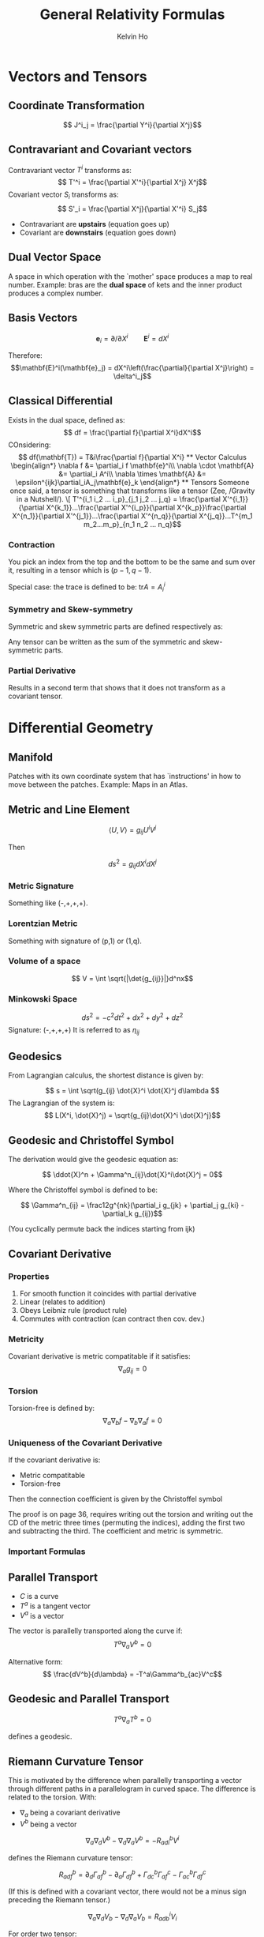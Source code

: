 #+TITLE: General Relativity Formulas
#+AUTHOR: Kelvin Ho


* Vectors and Tensors

** Coordinate Transformation
\[ J^i_j = \frac{\partial Y^i}{\partial X^j}\]

** Contravariant and Covariant vectors

Contravariant vector \(T^i\) transforms as:
\[ T'^i = \frac{\partial X'^i}{\partial X^j} X^j\]
Covariant vector \(S_i\) transforms as:
\[ S'_i = \frac{\partial X^j}{\partial X'^i} S_j\]

- Contravariant are *upstairs* (equation goes up)
- Covariant are *downstairs* (equation goes down)

** Dual Vector Space
A space in which operation with the `mother' space produces a map to real number. Example: bras are the *dual space* of kets and the inner product produces a complex number.

** Basis Vectors
\[ \mathbf{e}_i = \partial/\partial X^i \qquad \mathbf{E}^i = dX^i\]

Therefore:
\[\mathbf{E}^i(\mathbf{e}_j) = dX^i\left(\frac{\partial}{\partial X^j}\right) = \delta^i_j\]

** Classical Differential

Exists in the dual space, defined as:
\[ df = \frac{\partial f}{\partial X^i}dX^i\]
COnsidering:
\[ df(\mathbf{T}) = T&i\frac{\partial f}{\partial X^i}

** Vector Calculus
\begin{align*}
\nabla f &= \partial_i f \mathbf{e}^i\\
\nabla \cdot \mathbf{A} &= \partial_i A^i\\
\nabla \times \mathbf{A} &= \epsilon^{ijk}\partial_iA_j\mathbf{e}_k
\end{align*}

** Tensors
Someone once said, a tensor is something that transforms like a tensor (Zee, /Gravity in a Nutshell/). 

\[ T'^{i_1 i_2 ... i_p}_{j_1 j_2 ... j_q} = \frac{\partial X'^{i_1}}{\partial X^{k_1}}...\frac{\partial X'^{i_p}}{\partial X^{k_p}}\frac{\partial X^{n_1}}{\partial X'^{j_1}}...\frac{\partial X'^{n_q}}{\partial X^{j_q}}...T^{m_1 m_2...m_p}_{n_1 n_2 ... n_q}\]

*** Contraction
You pick an index from the top and the bottom to be the same and sum over it, resulting in a tensor which is \( (p-1,q-1)\). 

Special case: the trace is defined to be: \( \text{tr} A = A^i_i\)

*** Symmetry and Skew-symmetry

Symmetric and skew symmetric parts are defined respectively as:
\begin{align*}
T_{(ab)} &= \frac12 (T_{ab} + T_{ba})\\
T_{[ab]} &= \frac12 (T_{ab}-T_{ba})
\end{align*}
Any tensor can be written as the sum of the symmetric and skew-symmetric parts.

*** Partial Derivative

Results in a second term that shows that it does not transform as a covariant tensor.

* Differential Geometry

** Manifold

Patches with its own coordinate system that has `instructions' in how to move between the patches. Example: Maps in an Atlas.

** Metric and Line Element

\[ \langle U, V \rangle = g_{ij} U^i V^j\]

Then

\[ ds^2 = g_{ij}dX^idX^j\]

*** Metric Signature

Something like (-,+,+,+).

*** Lorentzian Metric

Something with signature of (p,1) or (1,q).

*** Volume of a space
\[ V = \int \sqrt{|\det{g_{ij}}|}d^nx\]

*** Minkowski Space
\[ ds^2 = -c^2 dt^2 + dx^2 + dy^2 + dz^2\]
Signature: (-,+,+,+)
It is referred to as \(\eta_{ij}\)

** Geodesics

From Lagrangian calculus, the shortest distance is given by: 

\[ s = \int \sqrt(g_{ij} \dot{X}^i \dot{X}^j d\lambda \]
The Lagrangian of the system is:
\[ L(X^i, \dot{X}^j) = \sqrt{g_{ij}\dot{X}^i \dot{X}^j}\]

** Geodesic and Christoffel Symbol

The derivation would give the geodesic equation as:

\[ \ddot{X}^n + \Gamma^n_{ij}\dot{X}^i\dot{X}^j = 0\]

Where the Christoffel symbol is defined to be:

\[  \Gamma^n_{ij} = \frac12g^{nk}(\partial_i g_{jk} + \partial_j g_{ki} - \partial_k g_{ij})\]

(You cyclically permute back the indices starting from ijk)

** Covariant Derivative

*** Properties

1. For smooth function it coincides with partial derivative
2. Linear (relates to addition)
3. Obeys Leibniz rule (product rule)
4. Commutes with contraction (can contract then cov. dev.)

*** Metricity

Covariant derivative is metric compatitable if it satisfies:
\[ \nabla_a g_{ij} = 0\] 

*** Torsion
Torsion-free is defined by:
\[ \nabla_a \nabla_b f - \nabla_b \nabla_a f = 0\]

*** Uniqueness of the Covariant Derivative

If the covariant derivative is:
- Metric compatitable
- Torsion-free
Then the connection coefficient is given by the Christoffel symbol

The proof is on page 36, requires writing out the torsion and writing out the CD of the metric three times (permuting the indices), adding the first two and subtracting the third. The coefficient and metric is symmetric. 

*** Important Formulas

\begin{align*}
\nabla_a A^b &= \partial_a A^b + \Gamma^b_{ac}A^c\\
\nabla_a A_b &=  \partial_a A^b - \Gamma^b_{ac}A^c\\
\nabla_a T^{ij} &= \partial_aT^{ij} + \Gamma^i_{ac}T^{cj}+\Gamma^j_{ac}T^{ic}\\
\nabla_aT^i_j &= \partial_aT^i_j + \Gamma^i_{ac}T^c_j-\Gamma^c_{aj}T^i_c\\
\nabla_aT_{ij} &= \partial_aT_{ij} -\Gamma^c_{ai}T_{cj}-\Gamma^c_{aj}T_{ic}
\end{align*}

** Parallel Transport

- \( C\) is a curve
- \( T^a\) is a tangent vector
- \( V^a \) is a vector

The vector is parallelly transported along the curve if:
\[ T^a \nabla_a V^b = 0\]

Alternative form:
\[ \frac{dV^b}{d\lambda} = -T^a\Gamma^b_{ac}V^c\]

** Geodesic and Parallel Transport

\[ T^a \nabla_a T^b = 0\]

defines a geodesic.

** Riemann Curvature Tensor

This is motivated by the difference when parallelly transporting a vector through different paths in a parallelogram in curved space. The difference is related to the torsion. With:

- \(\nabla_a\) being a covariant derivative
- \(V^b\) being a vector

\[ \nabla_a\nabla_d V^b - \nabla_d \nabla_a V^b = -R_{adi}^b V^i\]

defines the Riemann curvature tensor:

\[ R_{adf}^b = \partial_d\Gamma^b_{af}-\partial_a\Gamma^b_{df}+\Gamma^b_{dc}\Gamma^c_{af}-\Gamma^b_{ac}\Gamma^c_{df}\]

(If this is defined with a covariant vector, there would not be a minus sign preceding the Riemann tensor.)

\[ \nabla_a \nabla_d V_b - \nabla_d \nabla_a V_b = R_{adb}^i V_i\]

For order two tensor:

\[ (\nabla_a\nabla_d - \nabla_d \nabla_a) W_{bc} = R_{adb}^sW_{sc} + R_{adc}^s W_{bs}\]


** Cross tensor thingy?

Note that:
\[ \nabla_i A_j - \nabla_j A_i = \partial_i A_j - \partial_j A_i\]
as the Christoffel symbols cancel.

For \(F_{ij} = \nabla_i A_j - \nabla_k A_i = -F_{ji}\):

\[ \nabla_i F_{jk} + \nabla_k F_{ij} + \nabla_j F_{ki} = 0\]

Which can be proven by writing three of the above with cycled permutations and adding them up, then expanding the covariant derivatives in terms of partial derivatives and expanding those as well and noticing that partial derivative commute. 

** Riemann Tensor Identities

1. \( R_{abcd} = -R_{bacd}\)
2. \( R_{abcd} = -R_{abdc}\)
3. \(R_{abcd} + R_{cabd} + R_{bcad} = 0\)
4. \( \nabla_aR_{bcde}+\nabla_c R_{abdc} + \nabla_b R_{cade} = 0 \) (This is known as Bianchi identity, permute the first 3 indices abc)

** W property

If a tensor satisfies the above 3 identities, then it satisfies:
\[ W_{abcd} = W_{cdab}\]

** Ricci Tensor and Ricci Scalar

The Ricci tensor is:
\[ R_{ab} = R_{acb}^c\]

(Contract over the 2nd and 4th indices)

The Ricci Scalar (scalar curvature) is defined by:

\[ R = R_c^c\]

** Einstein Tensor

This is given by:

\[ G_{ab} = R_{ab} - \frac12 R g_{ab}\]

which satisfies:

\[ \nabla_a G^a_b = 0\] 

** Geodesic Deviation

For tangent vector \(T^a\) and the vector which connects nearby curves \(N^a\), the covariant derivative form states: 
\[ T^i \nabla_i N^a = N^i \nabla_i T^a\]

In other forms:

\begin{align*}
\frac{DN^a}{D\lambda} &= T^i\nabla_i N^a\\
\frac{D^2N^a}{D\lambda^2} = (R_{ijc}^a T^j T^c)N^i
\end{align*}


* Einstein Field Equations

** Stress-Energy Tensors

The stress-energy tensor is a diagonal tensor: \(T^{ij} = \text{diag}{(\rho c^2,p,p,p)}\).

With a velocity vector \(u^a\), in which \(\eta_{ij}u^i u^j = -1\):

\[ T^ij = (\rho c + p )u


** Geodesics and Newton's Law

Comparing the geodesic equation and Newton's second law yields the identification that:

\[ \frac{1}{c^2}\mathbf{g} \longleftrightarrow \Gamma^a_{bc}\]

which when defined with the gravitational potential \( \phi_N = -\frac{G}{M}r\):

\[ \frac{1}{c^2}\phi_N \longleftrightarrow \frac12 g_{ij}\]

For consistency with an empty space in which the metric is flat, up to an overall sign (awaiting clarification from Christian):

\[ 1\pm \frac{2GM}{c^2 r} \longleftrightarrow g_{ij}\]

The static line element is:

\[ds^2 = -(1+2\phi)c^2dt^2 + (1-2\phi) [dx^2+dy^2+dz^2]\)

** Curvature in vacuum

The geodesic deviation equation can be used to show that:

\[ R_{ij} \longleftrightarrow \partial^a\partial_a\phi = 0\]

** Einstein Field Equations

The energy-momentum conservation equation states that:

\[ \nabla_aT^{ab} = 0\]

CD of Ricci tensor is nonzero, so the field equation cannot be purely dependent on the Ricci tensor. Thus, an alternative that gives the right result (due to the twice-contracted Bianchi identity):

\[ G_{ij} = R_{ij} -\frac12 Rg_{ij} = \kappa T_{ij}\]

Multiply by \(g^{ij}\) gives \(-R = \kappa T\) where \(T = g^{ij}T_{ij}\) is the trace of the energy-momentum tensor. This can be used to give:

\[ R_{ij} = \kappa \left(T_{ij} - \frac12 Tg_{ij}\right)\]

** Minimal Coupling
Basically to make GR consistent with SR, replace partial derivatives with covariant ones and replace Minkowski by a general metric. But this leads to issue in deriving Maxwell's Equation. (Rewrite \(F^{ij}\) in terms of A with the cross tensor thingy, and you can replace the partials with covariants before or after, leading to different results.)

** Linearised Riemann and Ricci Tensors

 The pertubation metric and its inverse is given by:

\[ g_{ab} = \eta_{ab}+h_{ab} \longleftrightarrow g^{ab} = \eta^{ab}-h^{ab}\]

The trace is given by:
\[ h^s_s = h\]

The D'Alembertian is:
\[ \eta^{cs}\partial_{sc}h_{ab} = \Box h_{ab}\]

where: \(\Box = \left(-\frac{\partial}{\partial t^2} + \Delta\right)\)

The trace-reversed tensor:

\[\bar{h}_{ab} = h_{ab} - \eta_{ab}h/2\]

** SOme bullshit...

\[ \kappa = \frac{8\pi G}{c^4}\]

** Gravitational Waves

The linearised field equations become:

\[ \left(-\frac{\partial^2}{\partial t^2} + \frac{\partial^2}{\partial z^2} \right) \bar{h}_ab = 0\]

which has a solution of:
\[ \bar{h}_{ab} = A_{ab} cos(\omega z - \omega t) \]



* Schwarzschild Solutions

** Schwarzschild Solution

The most general spherically symmetric metric in vacuum is in the form:

\[ ds^2 = -e^{A(r)}dt^2 + e^{B(r)}dr^2 + r^2 d\Omega^2\]

The independent Einstein field equations are:
\begin{align*}
G_{00} &= \frac{1}{r^2}e^{A-B}(e^B+rB'-1)\\
G_{11} &= \frac{1}{r^2}(1+rA'-e^B)\\
G_{22} &= \frac12 e^{-B}r^2\left(A'' + (A'-B')\left(\frac{1}{r}-\frac12 A'\right)\right)\\
G_{33} &= sin^2\theta G_{22}
\end{align*}

\[ ds^2  = -\left(1-\frac{2M}{r}\right)dt^2 + \left(1-\frac{2M}{r}\right)^{-1}dr^2+r^2 d\Omega^2\]

** Schwarzschild Radius

\[ r_S = \frac{2GM}{c^2}\]

** Schwarzschild Metric under Cartesian Coordinates

\[ ds^2 = -\frac{(1-\frac{M}{2r})^2}{(1+\frac{M}{2r})^2}dt^2 + \left(1+\frac{M}{2r}\right)^4(dx^2+dy^2+dz^2)\]

** Geodesics in Schwarzschild Spacetime

The Lagrangian is given by:

\[ L = -f(r)\dot{t}^2 + \frac{\dot{r}^2}{f(r)}+r^2\dot{\theta}^2+r^2\sin^2\theta\dot{\phi}^2\]
where dots represent derivative with respect to lambda.

1. Confine motion to equatorial plane so \(\theta=\frac\pi2\)
2. Independent of time:
\[ \frac{d}{d\lambda}\frac{\partial L}{\partial \dot{t}} = 0 \rightarrow -f(r)(2\dot{t}) = -2E \rightarrow E = \left(1 - \frac{2m}{r}\right)\dot{t}\]
3. Independent of angular variable \(\phi\):
\[ \frac{d}{d\lambda}\frac{\partial L}{\partial \dot{phi}} = 0 \rightarrow r^2\dot{phi} = l\]

The Lagrangian can be rewritten as:
\[ L = -\frac{E^2}{f(r)} + \frac{\dot{r}^2}{f(r)}+\frac{l^2}{r^2}\]
or compared to a classical mechanical system:
\[ \frac{1}{r}\dot{r}^2 + \frac12\left(1-\frac{2M}{r}\right)\left(\frac{l^2}{r^2}-L\right) = \frac12 E^2\]
where the effective potential is defined by:
\[ V_\text{eff} = \frac{l^2}{2r^2}+L\frac{M}{r}-\frac{Ml^2}{r^3} - \frac{L}{2}\]
This is useful in orbits for example where the potential will have a stationary point.

*** Setting the Lagrangian
- \( L = -1 \) for massive particles
- \( L = 0 \) for light


** Hints for Solving Geodesics

*** Mercury Perihelion Precession

- Use substitution \(u = \frac{1}{r}\)
- Divide an equation with \(\dot{r}\) by \(\dot{\phi}\) to get \(\frac{dr}{d\theta}\) to get perihelion
- Completing the square
*** Light Deflection by the Sun

- Same as step 1 before
- Taylor Expansion

** Brief Summary on Attacking Problems
- \( l =0 \) if no angular momentum
- Set the correct Lagrangian value depending on particles
- 
